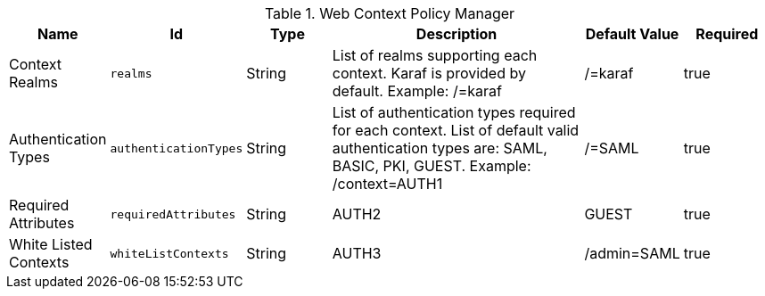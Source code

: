 .[[org.codice.ddf.security.policy.context.impl.PolicyManager]]Web Context Policy Manager
[cols="1,1m,1,3,1,1" options="header"]
|===

|Name
|Id
|Type
|Description
|Default Value
|Required

|Context Realms
|realms
|String
|List of realms supporting each context. Karaf is provided by default. Example: /=karaf
|/=karaf
|true

| Authentication Types
| authenticationTypes
| String
| List of authentication types required for each context. List of default valid authentication types are: SAML, BASIC, PKI, GUEST. Example: /context=AUTH1
| /=SAML
| true

| Required Attributes
| requiredAttributes
| String
|AUTH2
|GUEST
| true

| White Listed Contexts
| whiteListContexts
| String
|AUTH3
|/admin=SAML
| true

|===

